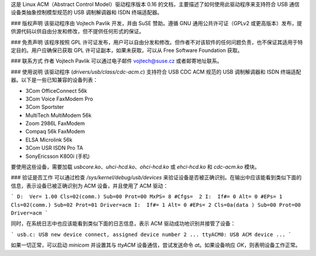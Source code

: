 这是 Linux ACM（Abstract Control Model）驱动程序版本 0.16 的文档，主要描述了如何使用此驱动程序来支持符合 USB 通信设备类抽象控制模型规范的 USB 调制解调器和 ISDN 终端适配器。

### 版权声明
该驱动程序由 Vojtech Pavlik 开发，并由 SuSE 赞助。遵循 GNU 通用公共许可证（GPLv2 或更高版本）发布，提供源代码以供自由分发和修改，但不提供任何形式的保证。

### 免责声明
该程序按照 GPL 许可证发布，用户可以自由分发和修改。但作者不对该软件的任何问题负责，也不保证其适用于特定目的。用户应确保已获取 GPL 许可证副本，如果未获取，可以从 Free Software Foundation 获取。

### 联系方式
作者 Vojtech Pavlik 可以通过电子邮件 vojtech@suse.cz 或者邮寄地址联系。

### 使用说明
该驱动程序 (`drivers/usb/class/cdc-acm.c`) 支持符合 USB CDC ACM 规范的 USB 调制解调器和 ISDN 终端适配器。以下是一些已知兼容的设备列表：

- 3Com OfficeConnect 56k
- 3Com Voice FaxModem Pro
- 3Com Sportster
- MultiTech MultiModem 56k
- Zoom 2986L FaxModem
- Compaq 56k FaxModem
- ELSA Microlink 56k
- 3Com USR ISDN Pro TA
- SonyEricsson K800i (手机)

要使用这些设备，需要加载 `usbcore.ko`、`uhci-hcd.ko`、`ohci-hcd.ko` 或 `ehci-hcd.ko` 和 `cdc-acm.ko` 模块。

### 验证是否工作
可以通过检查 `/sys/kernel/debug/usb/devices` 来验证设备是否被正确识别。在输出中应该能看到类似下面的信息，表示设备已被正确识别为 ACM 设备，并且使用了 ACM 驱动：

```
D:  Ver= 1.00 Cls=02(comm.) Sub=00 Prot=00 MxPS= 8 #Cfgs=  2
I:  If#= 0 Alt= 0 #EPs= 1 Cls=02(comm.) Sub=02 Prot=01 Driver=acm
I:  If#= 1 Alt= 0 #EPs= 2 Cls=0a(data ) Sub=00 Prot=00 Driver=acm
```

同时，在系统日志中也应该能看到类似下面的日志信息，表示 ACM 驱动成功地识别并接管了设备：

```
usb.c: USB new device connect, assigned device number 2
...
ttyACM0: USB ACM device
...
```

如果一切正常，可以启动 `minicom` 并设置其与 `ttyACM` 设备通信，尝试发送命令 `at`。如果设备响应 `OK`，则表明设备工作正常。
